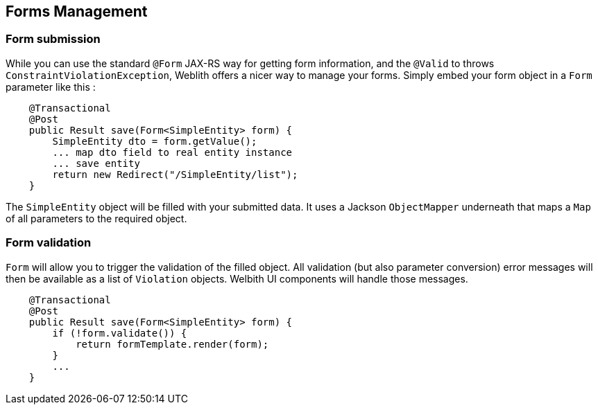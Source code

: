 == Forms Management

=== Form submission

While you can use the standard `@Form` JAX-RS way for getting form information, and the `@Valid` to throws `ConstraintViolationException`, Weblith offers a nicer way to manage your forms. Simply embed your form object in a `Form` parameter like this :

[source,java]
----
    @Transactional
    @Post
    public Result save(Form<SimpleEntity> form) {
        SimpleEntity dto = form.getValue();
        ... map dto field to real entity instance
        ... save entity
        return new Redirect("/SimpleEntity/list");
    }
----

The `SimpleEntity` object will be filled with your submitted data. It uses a Jackson `ObjectMapper` underneath that maps a `Map` of all parameters to the required object.

=== Form validation

`Form` will allow you to trigger the validation of the filled object. All validation (but also parameter conversion) error messages will then be available as a list of `Violation` objects. Welbith UI components will handle those messages.

[source,java]
----
    @Transactional
    @Post
    public Result save(Form<SimpleEntity> form) {
        if (!form.validate()) {
            return formTemplate.render(form);
        }
        ...
    }
----